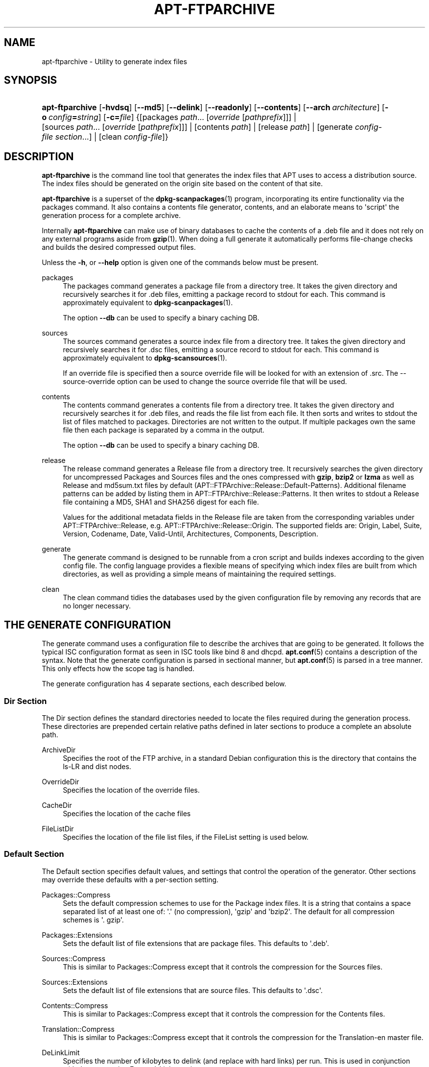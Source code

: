 '\" t
.\"     Title: apt-ftparchive
.\"    Author: Jason Gunthorpe
.\" Generator: DocBook XSL Stylesheets v1.76.1 <http://docbook.sf.net/>
.\"      Date: 17 August 2009
.\"    Manual: APT
.\"    Source: Linux
.\"  Language: English
.\"
.TH "APT\-FTPARCHIVE" "1" "17 August 2009" "Linux" "APT"
.\" -----------------------------------------------------------------
.\" * Define some portability stuff
.\" -----------------------------------------------------------------
.\" ~~~~~~~~~~~~~~~~~~~~~~~~~~~~~~~~~~~~~~~~~~~~~~~~~~~~~~~~~~~~~~~~~
.\" http://bugs.debian.org/507673
.\" http://lists.gnu.org/archive/html/groff/2009-02/msg00013.html
.\" ~~~~~~~~~~~~~~~~~~~~~~~~~~~~~~~~~~~~~~~~~~~~~~~~~~~~~~~~~~~~~~~~~
.ie \n(.g .ds Aq \(aq
.el       .ds Aq '
.\" -----------------------------------------------------------------
.\" * set default formatting
.\" -----------------------------------------------------------------
.\" disable hyphenation
.nh
.\" disable justification (adjust text to left margin only)
.ad l
.\" -----------------------------------------------------------------
.\" * MAIN CONTENT STARTS HERE *
.\" -----------------------------------------------------------------
.SH "NAME"
apt-ftparchive \- Utility to generate index files
.SH "SYNOPSIS"
.HP \w'\fBapt\-ftparchive\fR\ 'u
\fBapt\-ftparchive\fR [\fB\-hvdsq\fR] [\fB\-\-md5\fR] [\fB\-\-delink\fR] [\fB\-\-readonly\fR] [\fB\-\-contents\fR] [\fB\-\-arch\ \fR\fB\fIarchitecture\fR\fR] [\fB\-o\ \fR\fB\fIconfig\fR\fR\fB=\fR\fB\fIstring\fR\fR] [\fB\-c=\fR\fB\fIfile\fR\fR] {[packages\ \fIpath\fR...\ [\fIoverride\fR\ [\fIpathprefix\fR]]] | [sources\ \fIpath\fR...\ [\fIoverride\fR\ [\fIpathprefix\fR]]] | [contents\ \fIpath\fR] | [release\ \fIpath\fR] | [generate\ \fIconfig\-file\fR\ \fIsection\fR...] | [clean\ \fIconfig\-file\fR]}
.SH "DESCRIPTION"
.PP
\fBapt\-ftparchive\fR
is the command line tool that generates the index files that APT uses to access a distribution source\&. The index files should be generated on the origin site based on the content of that site\&.
.PP
\fBapt\-ftparchive\fR
is a superset of the
\fBdpkg-scanpackages\fR(1)
program, incorporating its entire functionality via the
packages
command\&. It also contains a contents file generator,
contents, and an elaborate means to \*(Aqscript\*(Aq the generation process for a complete archive\&.
.PP
Internally
\fBapt\-ftparchive\fR
can make use of binary databases to cache the contents of a \&.deb file and it does not rely on any external programs aside from
\fBgzip\fR(1)\&. When doing a full generate it automatically performs file\-change checks and builds the desired compressed output files\&.
.PP
Unless the
\fB\-h\fR, or
\fB\-\-help\fR
option is given one of the commands below must be present\&.
.PP
packages
.RS 4
The packages command generates a package file from a directory tree\&. It takes the given directory and recursively searches it for \&.deb files, emitting a package record to stdout for each\&. This command is approximately equivalent to
\fBdpkg-scanpackages\fR(1)\&.
.sp
The option
\fB\-\-db\fR
can be used to specify a binary caching DB\&.
.RE
.PP
sources
.RS 4
The
sources
command generates a source index file from a directory tree\&. It takes the given directory and recursively searches it for \&.dsc files, emitting a source record to stdout for each\&. This command is approximately equivalent to
\fBdpkg-scansources\fR(1)\&.
.sp
If an override file is specified then a source override file will be looked for with an extension of \&.src\&. The \-\-source\-override option can be used to change the source override file that will be used\&.
.RE
.PP
contents
.RS 4
The
contents
command generates a contents file from a directory tree\&. It takes the given directory and recursively searches it for \&.deb files, and reads the file list from each file\&. It then sorts and writes to stdout the list of files matched to packages\&. Directories are not written to the output\&. If multiple packages own the same file then each package is separated by a comma in the output\&.
.sp
The option
\fB\-\-db\fR
can be used to specify a binary caching DB\&.
.RE
.PP
release
.RS 4
The
release
command generates a Release file from a directory tree\&. It recursively searches the given directory for uncompressed
Packages
and
Sources
files and the ones compressed with
\fBgzip\fR,
\fBbzip2\fR
or
\fBlzma\fR
as well as
Release
and
md5sum\&.txt
files by default (APT::FTPArchive::Release::Default\-Patterns)\&. Additional filename patterns can be added by listing them in
APT::FTPArchive::Release::Patterns\&. It then writes to stdout a Release file containing a MD5, SHA1 and SHA256 digest for each file\&.
.sp
Values for the additional metadata fields in the Release file are taken from the corresponding variables under
APT::FTPArchive::Release, e\&.g\&.
APT::FTPArchive::Release::Origin\&. The supported fields are:
Origin,
Label,
Suite,
Version,
Codename,
Date,
Valid\-Until,
Architectures,
Components,
Description\&.
.RE
.PP
generate
.RS 4
The
generate
command is designed to be runnable from a cron script and builds indexes according to the given config file\&. The config language provides a flexible means of specifying which index files are built from which directories, as well as providing a simple means of maintaining the required settings\&.
.RE
.PP
clean
.RS 4
The
clean
command tidies the databases used by the given configuration file by removing any records that are no longer necessary\&.
.RE
.SH "THE GENERATE CONFIGURATION"
.PP
The
generate
command uses a configuration file to describe the archives that are going to be generated\&. It follows the typical ISC configuration format as seen in ISC tools like bind 8 and dhcpd\&.
\fBapt.conf\fR(5)
contains a description of the syntax\&. Note that the generate configuration is parsed in sectional manner, but
\fBapt.conf\fR(5)
is parsed in a tree manner\&. This only effects how the scope tag is handled\&.
.PP
The generate configuration has 4 separate sections, each described below\&.
.SS "Dir Section"
.PP
The
Dir
section defines the standard directories needed to locate the files required during the generation process\&. These directories are prepended certain relative paths defined in later sections to produce a complete an absolute path\&.
.PP
ArchiveDir
.RS 4
Specifies the root of the FTP archive, in a standard Debian configuration this is the directory that contains the
ls\-LR
and dist nodes\&.
.RE
.PP
OverrideDir
.RS 4
Specifies the location of the override files\&.
.RE
.PP
CacheDir
.RS 4
Specifies the location of the cache files
.RE
.PP
FileListDir
.RS 4
Specifies the location of the file list files, if the
FileList
setting is used below\&.
.RE
.SS "Default Section"
.PP
The
Default
section specifies default values, and settings that control the operation of the generator\&. Other sections may override these defaults with a per\-section setting\&.
.PP
Packages::Compress
.RS 4
Sets the default compression schemes to use for the Package index files\&. It is a string that contains a space separated list of at least one of: \*(Aq\&.\*(Aq (no compression), \*(Aqgzip\*(Aq and \*(Aqbzip2\*(Aq\&. The default for all compression schemes is \*(Aq\&. gzip\*(Aq\&.
.RE
.PP
Packages::Extensions
.RS 4
Sets the default list of file extensions that are package files\&. This defaults to \*(Aq\&.deb\*(Aq\&.
.RE
.PP
Sources::Compress
.RS 4
This is similar to
Packages::Compress
except that it controls the compression for the Sources files\&.
.RE
.PP
Sources::Extensions
.RS 4
Sets the default list of file extensions that are source files\&. This defaults to \*(Aq\&.dsc\*(Aq\&.
.RE
.PP
Contents::Compress
.RS 4
This is similar to
Packages::Compress
except that it controls the compression for the Contents files\&.
.RE
.PP
Translation::Compress
.RS 4
This is similar to
Packages::Compress
except that it controls the compression for the Translation\-en master file\&.
.RE
.PP
DeLinkLimit
.RS 4
Specifies the number of kilobytes to delink (and replace with hard links) per run\&. This is used in conjunction with the per\-section
External\-Links
setting\&.
.RE
.PP
FileMode
.RS 4
Specifies the mode of all created index files\&. It defaults to 0644\&. All index files are set to this mode with no regard to the umask\&.
.RE
.PP
LongDescription
.RS 4
Sets if long descriptions should be included in the Packages file or split out into a master Translation\-en file\&.
.RE
.SS "TreeDefault Section"
.PP
Sets defaults specific to
Tree
sections\&. All of these variables are substitution variables and have the strings $(DIST), $(SECTION) and $(ARCH) replaced with their respective values\&.
.PP
MaxContentsChange
.RS 4
Sets the number of kilobytes of contents files that are generated each day\&. The contents files are round\-robined so that over several days they will all be rebuilt\&.
.RE
.PP
ContentsAge
.RS 4
Controls the number of days a contents file is allowed to be checked without changing\&. If this limit is passed the mtime of the contents file is updated\&. This case can occur if the package file is changed in such a way that does not result in a new contents file [override edit for instance]\&. A hold off is allowed in hopes that new \&.debs will be installed, requiring a new file anyhow\&. The default is 10, the units are in days\&.
.RE
.PP
Directory
.RS 4
Sets the top of the \&.deb directory tree\&. Defaults to
$(DIST)/$(SECTION)/binary\-$(ARCH)/
.RE
.PP
SrcDirectory
.RS 4
Sets the top of the source package directory tree\&. Defaults to
$(DIST)/$(SECTION)/source/
.RE
.PP
Packages
.RS 4
Sets the output Packages file\&. Defaults to
$(DIST)/$(SECTION)/binary\-$(ARCH)/Packages
.RE
.PP
Sources
.RS 4
Sets the output Sources file\&. Defaults to
$(DIST)/$(SECTION)/source/Sources
.RE
.PP
Translation
.RS 4
Set the output Translation\-en master file with the long descriptions if they should be not included in the Packages file\&. Defaults to
$(DIST)/$(SECTION)/i18n/Translation\-en
.RE
.PP
InternalPrefix
.RS 4
Sets the path prefix that causes a symlink to be considered an internal link instead of an external link\&. Defaults to
$(DIST)/$(SECTION)/
.RE
.PP
Contents
.RS 4
Sets the output Contents file\&. Defaults to
$(DIST)/Contents\-$(ARCH)\&. If this setting causes multiple Packages files to map onto a single Contents file (such as the default) then
\fBapt\-ftparchive\fR
will integrate those package files together automatically\&.
.RE
.PP
Contents::Header
.RS 4
Sets header file to prepend to the contents output\&.
.RE
.PP
BinCacheDB
.RS 4
Sets the binary cache database to use for this section\&. Multiple sections can share the same database\&.
.RE
.PP
FileList
.RS 4
Specifies that instead of walking the directory tree,
\fBapt\-ftparchive\fR
should read the list of files from the given file\&. Relative files names are prefixed with the archive directory\&.
.RE
.PP
SourceFileList
.RS 4
Specifies that instead of walking the directory tree,
\fBapt\-ftparchive\fR
should read the list of files from the given file\&. Relative files names are prefixed with the archive directory\&. This is used when processing source indexes\&.
.RE
.SS "Tree Section"
.PP
The
Tree
section defines a standard Debian file tree which consists of a base directory, then multiple sections in that base directory and finally multiple Architectures in each section\&. The exact pathing used is defined by the
Directory
substitution variable\&.
.PP
The
Tree
section takes a scope tag which sets the
$(DIST)
variable and defines the root of the tree (the path is prefixed by
ArchiveDir)\&. Typically this is a setting such as
dists/squeeze\&.
.PP
All of the settings defined in the
TreeDefault
section can be use in a
Tree
section as well as three new variables\&.
.PP
When processing a
Tree
section
\fBapt\-ftparchive\fR
performs an operation similar to:
.sp
.if n \{\
.RS 4
.\}
.nf
for i in Sections do 
   for j in Architectures do
      Generate for DIST=scope SECTION=i ARCH=j
     
.fi
.if n \{\
.RE
.\}
.PP
Sections
.RS 4
This is a space separated list of sections which appear under the distribution, typically this is something like
main contrib non\-free
.RE
.PP
Architectures
.RS 4
This is a space separated list of all the architectures that appear under search section\&. The special architecture \*(Aqsource\*(Aq is used to indicate that this tree has a source archive\&.
.RE
.PP
LongDescription
.RS 4
Sets if long descriptions should be included in the Packages file or split out into a master Translation\-en file\&.
.RE
.PP
BinOverride
.RS 4
Sets the binary override file\&. The override file contains section, priority and maintainer address information\&.
.RE
.PP
SrcOverride
.RS 4
Sets the source override file\&. The override file contains section information\&.
.RE
.PP
ExtraOverride
.RS 4
Sets the binary extra override file\&.
.RE
.PP
SrcExtraOverride
.RS 4
Sets the source extra override file\&.
.RE
.SS "BinDirectory Section"
.PP
The
bindirectory
section defines a binary directory tree with no special structure\&. The scope tag specifies the location of the binary directory and the settings are similar to the
Tree
section with no substitution variables or
SectionArchitecture
settings\&.
.PP
Packages
.RS 4
Sets the Packages file output\&.
.RE
.PP
Sources
.RS 4
Sets the Sources file output\&. At least one of
Packages
or
Sources
is required\&.
.RE
.PP
Contents
.RS 4
Sets the Contents file output\&. (optional)
.RE
.PP
BinOverride
.RS 4
Sets the binary override file\&.
.RE
.PP
SrcOverride
.RS 4
Sets the source override file\&.
.RE
.PP
ExtraOverride
.RS 4
Sets the binary extra override file\&.
.RE
.PP
SrcExtraOverride
.RS 4
Sets the source extra override file\&.
.RE
.PP
BinCacheDB
.RS 4
Sets the cache DB\&.
.RE
.PP
PathPrefix
.RS 4
Appends a path to all the output paths\&.
.RE
.PP
FileList, SourceFileList
.RS 4
Specifies the file list file\&.
.RE
.SH "THE BINARY OVERRIDE FILE"
.PP
The binary override file is fully compatible with
\fBdpkg-scanpackages\fR(1)\&. It contains 4 fields separated by spaces\&. The first field is the package name, the second is the priority to force that package to, the third is the the section to force that package to and the final field is the maintainer permutation field\&.
.PP
The general form of the maintainer field is:
.sp
.if n \{\
.RS 4
.\}
.nf
old [// oldn]* => new
.fi
.if n \{\
.RE
.\}
.sp
or simply,
.sp
.if n \{\
.RS 4
.\}
.nf
new
.fi
.if n \{\
.RE
.\}
.sp
The first form allows a double\-slash separated list of old email addresses to be specified\&. If any of those are found then new is substituted for the maintainer field\&. The second form unconditionally substitutes the maintainer field\&.
.SH "THE SOURCE OVERRIDE FILE"
.PP
The source override file is fully compatible with
\fBdpkg-scansources\fR(1)\&. It contains 2 fields separated by spaces\&. The first fields is the source package name, the second is the section to assign it\&.
.SH "THE EXTRA OVERRIDE FILE"
.PP
The extra override file allows any arbitrary tag to be added or replaced in the output\&. It has 3 columns, the first is the package, the second is the tag and the remainder of the line is the new value\&.
.SH "OPTIONS"
.PP
All command line options may be set using the configuration file, the descriptions indicate the configuration option to set\&. For boolean options you can override the config file by using something like
\fB\-f\-\fR,\fB\-\-no\-f\fR,
\fB\-f=no\fR
or several other variations\&.
.PP
\fB\-\-md5\fR, \fB\-\-sha1\fR, \fB\-\-sha256\fR
.RS 4
Generate the given checksum\&. These options default to on, when turned off the generated index files will not have the checksum fields where possible\&. Configuration Items:
APT::FTPArchive::\fIChecksum\fR
and
APT::FTPArchive::\fIIndex\fR::\fIChecksum\fR
where
\fIIndex\fR
can be
Packages,
Sources
or
Release
and
\fIChecksum\fR
can be
MD5,
SHA1
or
SHA256\&.
.RE
.PP
\fB\-d\fR, \fB\-\-db\fR
.RS 4
Use a binary caching DB\&. This has no effect on the generate command\&. Configuration Item:
APT::FTPArchive::DB\&.
.RE
.PP
\fB\-q\fR, \fB\-\-quiet\fR
.RS 4
Quiet; produces output suitable for logging, omitting progress indicators\&. More q\*(Aqs will produce more quiet up to a maximum of 2\&. You can also use
\fB\-q=#\fR
to set the quiet level, overriding the configuration file\&. Configuration Item:
quiet\&.
.RE
.PP
\fB\-\-delink\fR
.RS 4
Perform Delinking\&. If the
External\-Links
setting is used then this option actually enables delinking of the files\&. It defaults to on and can be turned off with
\fB\-\-no\-delink\fR\&. Configuration Item:
APT::FTPArchive::DeLinkAct\&.
.RE
.PP
\fB\-\-contents\fR
.RS 4
Perform contents generation\&. When this option is set and package indexes are being generated with a cache DB then the file listing will also be extracted and stored in the DB for later use\&. When using the generate command this option also allows the creation of any Contents files\&. The default is on\&. Configuration Item:
APT::FTPArchive::Contents\&.
.RE
.PP
\fB\-s\fR, \fB\-\-source\-override\fR
.RS 4
Select the source override file to use with the
sources
command\&. Configuration Item:
APT::FTPArchive::SourceOverride\&.
.RE
.PP
\fB\-\-readonly\fR
.RS 4
Make the caching databases read only\&. Configuration Item:
APT::FTPArchive::ReadOnlyDB\&.
.RE
.PP
\fB\-a\fR, \fB\-\-arch\fR
.RS 4
Accept in the
packages
and
contents
commands only package files matching
*_arch\&.deb
or
*_all\&.deb
instead of all package files in the given path\&. Configuration Item:
APT::FTPArchive::Architecture\&.
.RE
.PP
\fBAPT::FTPArchive::AlwaysStat\fR
.RS 4

\fBapt-ftparchive\fR(1)
caches as much as possible of metadata in a cachedb\&. If packages are recompiled and/or republished with the same version again, this will lead to problems as the now outdated cached metadata like size and checksums will be used\&. With this option enabled this will no longer happen as it will be checked if the file was changed\&. Note that this option is set to "false" by default as it is not recommend to upload multiply versions/builds of a package with the same versionnumber, so in theory nobody will have these problems and therefore all these extra checks are useless\&.
.RE
.PP
\fBAPT::FTPArchive::LongDescription\fR
.RS 4
This configuration option defaults to "true" and should only be set to
"false"
if the Archive generated with
\fBapt-ftparchive\fR(1)
also provides
Translation
files\&. Note that the
Translation\-en
master file can only be created in the generate command\&.
.RE
.PP
\fB\-h\fR, \fB\-\-help\fR
.RS 4
Show a short usage summary\&.
.RE
.PP
\fB\-v\fR, \fB\-\-version\fR
.RS 4
Show the program version\&.
.RE
.PP
\fB\-c\fR, \fB\-\-config\-file\fR
.RS 4
Configuration File; Specify a configuration file to use\&. The program will read the default configuration file and then this configuration file\&. If configuration settings need to be set before the default configuration files are parsed specify a file with the
\fBAPT_CONFIG\fR
environment variable\&. See
\fBapt.conf\fR(5)
for syntax information\&.
.RE
.PP
\fB\-o\fR, \fB\-\-option\fR
.RS 4
Set a Configuration Option; This will set an arbitrary configuration option\&. The syntax is
\fB\-o Foo::Bar=bar\fR\&.
\fB\-o\fR
and
\fB\-\-option\fR
can be used multiple times to set different options\&.
.RE
.SH "EXAMPLES"
.PP
To create a compressed Packages file for a directory containing binary packages (\&.deb):
.sp
.if n \{\
.RS 4
.\}
.nf
\fBapt\-ftparchive\fR packages \fIdirectory\fR | \fBgzip\fR > Packages\&.gz
.fi
.if n \{\
.RE
.\}
.SH "SEE ALSO"
.PP
\fBapt.conf\fR(5)
.SH "DIAGNOSTICS"
.PP
\fBapt\-ftparchive\fR
returns zero on normal operation, decimal 100 on error\&.
.SH "BUGS"
.PP
\m[blue]\fBAPT bug page\fR\m[]\&\s-2\u[1]\d\s+2\&. If you wish to report a bug in APT, please see
/usr/share/doc/debian/bug\-reporting\&.txt
or the
\fBreportbug\fR(1)
command\&.
.SH "AUTHORS"
.PP
\fBJason Gunthorpe\fR
.RS 4
.RE
.PP
\fBAPT team\fR
.RS 4
.RE
.SH "NOTES"
.IP " 1." 4
APT bug page
.RS 4
\%http://bugs.debian.org/src:apt
.RE
